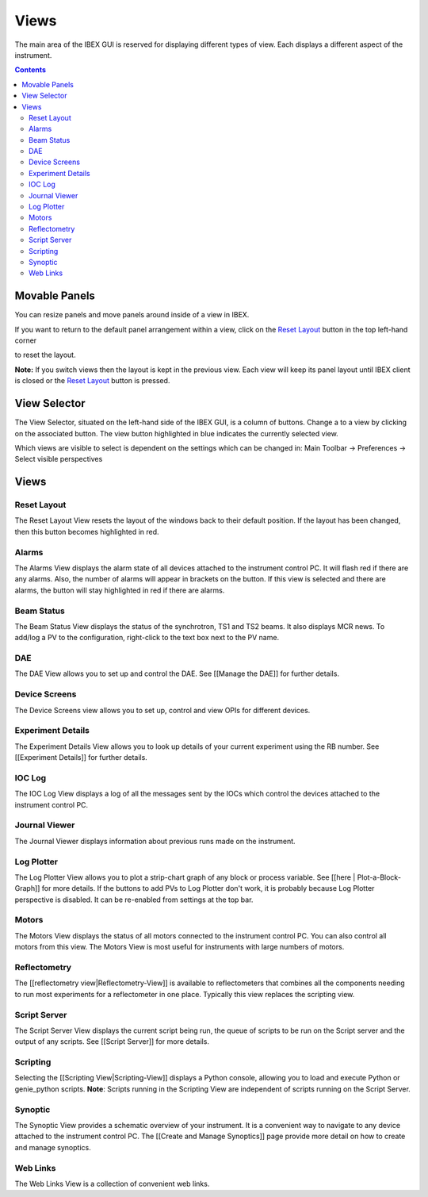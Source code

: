 Views
#####

The main area of the IBEX GUI is reserved for displaying different types of view. Each displays a different aspect of the instrument.

.. contents:: **Contents**

Movable Panels
--------------

You can resize panels and move panels around inside of a view in IBEX.

.. image:: ibex_client_windows_moved.png
   :target: perspectives_moved_large.png

If you want to return to the default panel arrangement within a view, click on the `Reset Layout`_ button in the top left-hand corner

.. image:: reset_layout_button.png

to reset the layout.

**Note:** If you switch views then the layout is kept in the previous view. Each view will keep its panel layout until IBEX client is closed or the `Reset Layout`_ button is pressed.

View Selector
-------------

The View Selector, situated on the left-hand side of the IBEX GUI, is a column of buttons. Change a to a view by clicking on the associated button. The view button highlighted in blue indicates the currently selected view.

Which views are visible to select is dependent on the settings which can be changed in: Main Toolbar -> Preferences -> Select visible perspectives


Views
------

Reset Layout
=============

.. image:: reset_layout_button.png

The Reset Layout View resets the layout of the windows back to their default position. If the layout has been changed, then this button becomes highlighted in red. 

Alarms
=============
The Alarms View displays the alarm state of all devices attached to the instrument control PC. It will flash red if there are any alarms. Also, the number of alarms will appear in brackets on the button. If this view is selected and there are alarms, the button will stay highlighted in red if there are alarms.

Beam Status
===========
The Beam Status View displays the status of the synchrotron, TS1 and TS2 beams.  It also displays MCR news.
To add/log a PV to the configuration, right-click to the text box next to the PV name.

DAE
===
The DAE View allows you to set up and control the DAE. See [[Manage the DAE]] for further details.

Device Screens
==============
The Device Screens view allows you to set up, control and view OPIs for different devices.

Experiment Details
===================
The Experiment Details View allows you to look up details of your current experiment using the RB number. See [[Experiment Details]] for further details.

IOC Log
=======
The IOC Log View displays a log of all the messages sent by the IOCs which control the devices attached to the instrument control PC.

Journal Viewer
==============
The Journal Viewer displays information about previous runs made on the instrument.

Log Plotter
===========
The Log Plotter View allows you to plot a strip-chart graph of any block or process variable. See [[here | Plot-a-Block-Graph]] for more details. If the buttons to add PVs to Log Plotter don't work, it is probably because Log Plotter perspective is disabled. It can be re-enabled from settings at the top bar.

Motors
======
The Motors View displays the status of all motors connected to the instrument control PC.  You can also control all motors from this view.  The Motors View is most useful for instruments with large numbers of motors.

Reflectometry
=============
The [[reflectometry view|Reflectometry-View]] is available to reflectometers that combines all the components needing to run most experiments for a reflectometer in one place. Typically this view replaces the scripting view.

Script Server
=============
The Script Server View displays the current script being run, the queue of scripts to be run on the Script server and the output of any scripts. See [[Script Server]] for more details.

Scripting
=========
Selecting the [[Scripting View|Scripting-View]] displays a Python console, allowing you to load and execute Python or genie_python scripts. **Note**: Scripts running in the Scripting View are independent of scripts running on the Script Server.

Synoptic
========
The Synoptic View provides a schematic overview of your instrument.  It is a convenient way to navigate to any device attached to the instrument control PC. The [[Create and Manage Synoptics]] page provide more detail on how to create and manage synoptics.

Web Links
=========
The Web Links View is a collection of convenient web links.